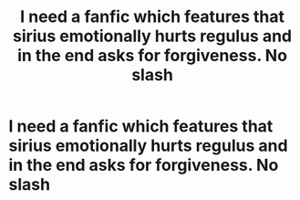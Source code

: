 #+TITLE: I need a fanfic which features that sirius emotionally hurts regulus and in the end asks for forgiveness. No slash

* I need a fanfic which features that sirius emotionally hurts regulus and in the end asks for forgiveness. No slash
:PROPERTIES:
:Author: ravenclawfan
:Score: 1
:DateUnix: 1556788213.0
:DateShort: 2019-May-02
:FlairText: Request
:END:
